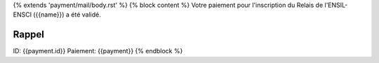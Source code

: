 {% extends 'payment/mail/body.rst' %}
{% block content %}
Votre paiement pour l'inscription du Relais de l'ENSIL-ENSCI ({{name}}) a été validé.

Rappel
======
ID: {{payment.id}}
Paiement: {{payment}}
{% endblock %}